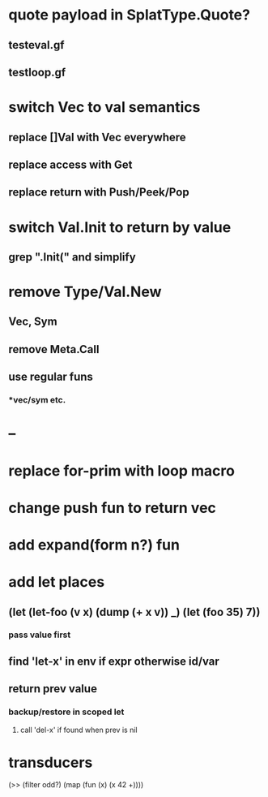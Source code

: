 * quote payload in SplatType.Quote?
** testeval.gf
** testloop.gf
* switch Vec to val semantics
** replace []Val with Vec everywhere
** replace access with Get
** replace return with Push/Peek/Pop
* switch Val.Init to return by value
** grep ".Init(" and simplify
* remove Type/Val.New
** Vec, Sym
** remove Meta.Call
** use regular funs 
*** *vec/sym etc.
* --
* replace for-prim with loop macro
* change push fun to return vec
* add expand(form n?) fun
* add let places
** (let (let-foo (v x) (dump (+ x v)) _) (let (foo 35) 7))
*** pass value first
** find 'let-x' in env if expr otherwise id/var
** return prev value
*** backup/restore in scoped let
**** call 'del-x' if found when prev is nil
* transducers

(>> (filter odd?) (map (fun (x) (x 42 +))))
